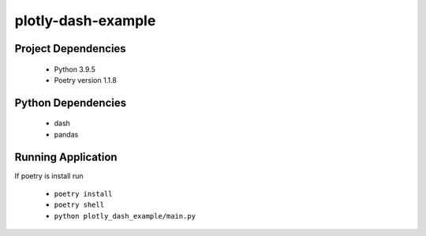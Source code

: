 plotly-dash-example
====================

Project Dependencies
---------------------

 - Python 3.9.5
 - Poetry version 1.1.8


Python Dependencies
---------------------
 - dash
 - pandas


Running Application
-------------------
If poetry is install run 

 - ``poetry install``
 - ``poetry shell``
 - ``python plotly_dash_example/main.py``